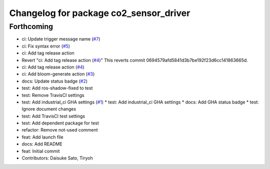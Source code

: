 ^^^^^^^^^^^^^^^^^^^^^^^^^^^^^^^^^^^^^^^
Changelog for package co2_sensor_driver
^^^^^^^^^^^^^^^^^^^^^^^^^^^^^^^^^^^^^^^

Forthcoming
-----------
* ci: Update trigger message name (`#7 <https://github.com/Tiryoh/co2_sensor_driver_ros/issues/7>`_)
* ci: Fix syntax error (`#5 <https://github.com/Tiryoh/co2_sensor_driver_ros/issues/5>`_)
* ci: Add tag release action
* Revert "ci: Add tag release action (`#4 <https://github.com/Tiryoh/co2_sensor_driver_ros/issues/4>`_)"
  This reverts commit 0694579afd5841d3b7be192f23d6cc141863665d.
* ci: Add tag release action (`#4 <https://github.com/Tiryoh/co2_sensor_driver_ros/issues/4>`_)
* ci: Add bloom-generate action (`#3 <https://github.com/Tiryoh/co2_sensor_driver_ros/issues/3>`_)
* docs: Update status badge (`#2 <https://github.com/Tiryoh/co2_sensor_driver_ros/issues/2>`_)
* test: Add ros-shadow-fixed to test
* test: Remove TravisCI settings
* test: Add industrial_ci GHA settings (`#1 <https://github.com/Tiryoh/co2_sensor_driver_ros/issues/1>`_)
  * test: Add industrial_ci GHA settings
  * docs: Add GHA status badge
  * test: Ignore document changes
* test: Add TravisCI test settings
* test: Add dependent package for test
* refactor: Remove not-used comment
* feat: Add launch file
* docs: Add README
* feat: Initial commit
* Contributors: Daisuke Sato, Tiryoh
